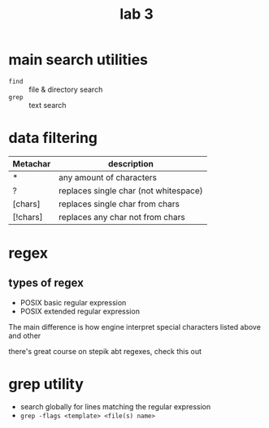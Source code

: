 #+title: lab 3

* main search utilities
+ ~find~ :: file & directory search
+ ~grep~ :: text search

* data filtering
| Metachar | description                           |
|----------+---------------------------------------|
| *        | any amount of characters              |
| ?        | replaces single char (not whitespace) |
| [chars]  | replaces single char from chars       |
| [!chars] | replaces any char not from chars      |
* regex
** types of regex
+ POSIX basic regular expression
+ POSIX extended regular expression

The main difference is how engine interpret
special characters listed above and other

there's great course on stepik abt regexes, check
this out

* grep utility
+ search globally for lines matching the regular expression
+ ~grep -flags <template> <file(s) name>~
